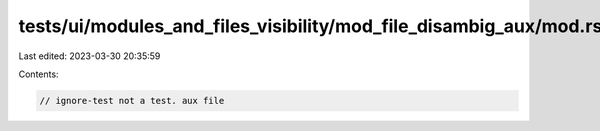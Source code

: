 tests/ui/modules_and_files_visibility/mod_file_disambig_aux/mod.rs
==================================================================

Last edited: 2023-03-30 20:35:59

Contents:

.. code-block:: rs

    // ignore-test not a test. aux file


